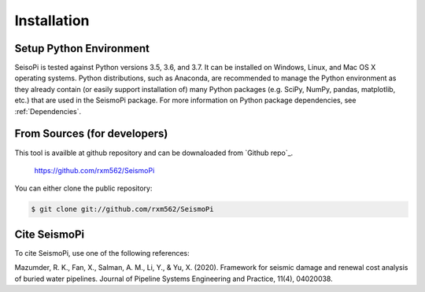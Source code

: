 ============
Installation
============

Setup Python Environment
------------------------------

SeisoPi is tested against Python versions 3.5, 3.6, and 3.7.
It can be installed on Windows, Linux, and Mac OS X operating systems.
Python distributions, such as Anaconda, are recommended to manage the Python
environment as they already contain (or easily support installation of) many
Python packages (e.g. SciPy, NumPy, pandas, matplotlib, etc.) that are
used in the SeismoPi package.  For more information on Python package
dependencies, see :ref:`Dependencies`.

From Sources (for developers)
-----------------------------

This tool is availble at github repository and can be downaloaded from `Github repo`_. 

    https://github.com/rxm562/SeismoPi
    
You can either clone the public repository:

.. code-block:: console

    $ git clone git://github.com/rxm562/SeismoPi
    
   
Cite SeismoPi
-------------

To cite SeismoPi, use one of the following references:

Mazumder, R. K., Fan, X., Salman, A. M., Li, Y., & Yu, X. (2020). Framework for seismic damage and renewal cost analysis of buried water pipelines. Journal of Pipeline Systems Engineering and Practice, 11(4), 04020038.
